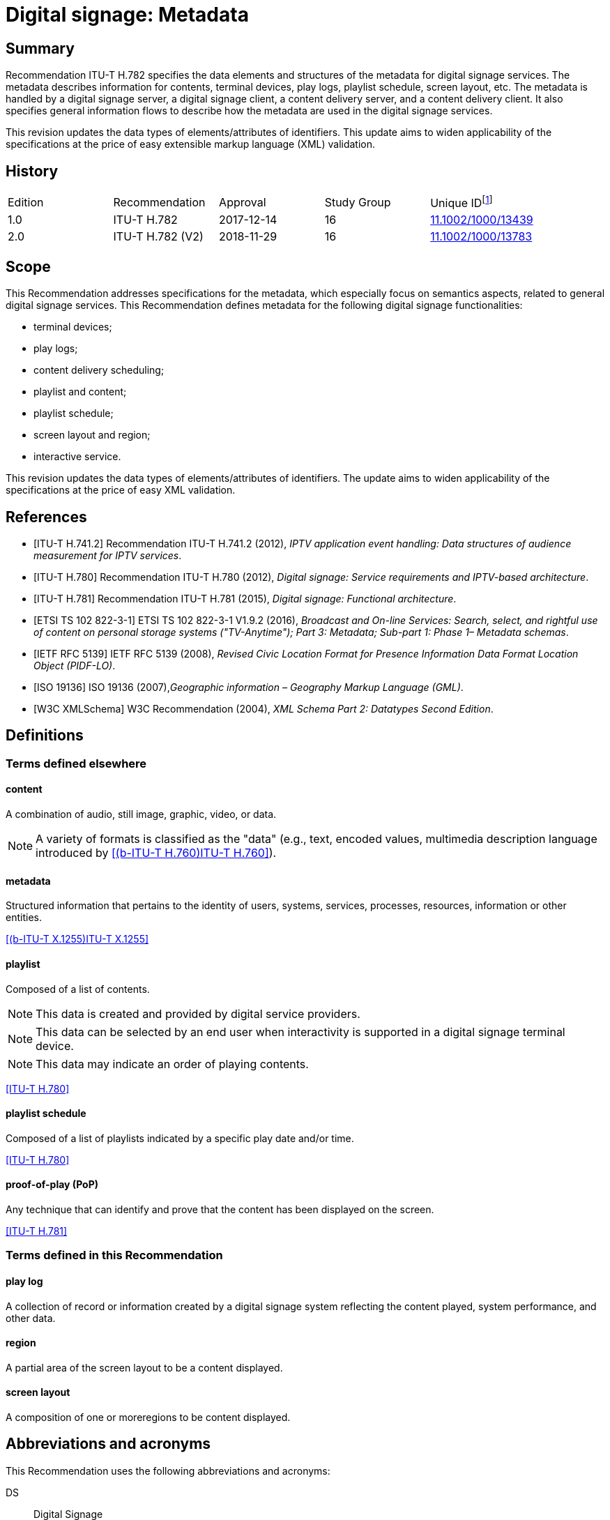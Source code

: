 = Digital signage: Metadata
:bureau: T
:docnumber: H.782
:series: H: Audiovisual and Multimedia Systems
:series1: IPTV multimedia services and applications for IPTV
:series2: Digital Signage
:published-date: 2018-11-01
:status: in-force
:doctype: recommendation
:keywords: digital signage, information flows, metadata
:imagesdir: images
:docfile: T-REC-H.782-201811-I.MSW-E.adoc
:mn-document-class: itu
:mn-output-extensions: xml,html,doc,rxl
:local-cache-only:
:data-uri-image:

[abstract]
== Summary
Recommendation ITU-T H.782 specifies the data elements and structures of the metadata for digital signage services. The metadata describes information for contents, terminal devices, play logs, playlist schedule, screen layout, etc. The metadata is handled by a digital signage server, a digital signage client, a content delivery server, and a content delivery client. It also specifies general information flows to describe how the metadata are used in the digital signage services.

This revision updates the data types of elements/attributes of identifiers. This update aims to widen applicability of the specifications at the price of easy extensible markup language (XML) validation.

[preface]
== History

[%unnumbered]
|===
<.^| Edition <.^| Recommendation <.^| Approval <.^| Study Group <.^|
Unique ID{blank}footnote:[To access the Recommendation, type the URL http://handle.itu.int/ in the address field of your web browser, followed by the Recommendation's unique ID. For example, http://handle.itu.int/11.1002/1000/11830-en[].]

| [[ihistorye]]1.0 | ITU-T H.782 | 2017-12-14 | 16 | http://handle.itu.int/11.1002/1000/13439[11.1002/1000/13439]
| 2.0 | ITU-T H.782 (V2) | 2018-11-29 | 16 | http://handle.itu.int/11.1002/1000/13783[11.1002/1000/13783]
|===

== Scope

This Recommendation addresses specifications for the metadata, which especially focus on semantics aspects, related to general digital signage services. This Recommendation defines metadata for the following digital signage functionalities:

* terminal devices;

* play logs;

* content delivery scheduling;

* playlist and content;

* playlist schedule;

* screen layout and region;

* interactive service.

This revision updates the data types of elements/attributes of identifiers. The update aims to widen applicability of the specifications at the price of easy XML validation.

[bibliography]
== References

* [[[h741, ITU-T H.741.2]]] Recommendation ITU-T H.741.2 (2012), _IPTV application event handling: Data structures of audience measurement for IPTV services_.

* [[[h780, ITU-T H.780]]] Recommendation ITU-T H.780 (2012), _Digital signage: Service requirements and IPTV-based architecture_.

* [[[h781, ITU-T H.781]]] Recommendation ITU-T H.781 (2015), _Digital signage: Functional architecture_.

* [[[etsi, ETSI TS 102 822-3-1]]] ETSI TS 102 822-3-1 V1.9.2 (2016), _Broadcast and On-line Services: Search, select, and rightful use of content on personal storage systems ("TV-Anytime"); Part 3: Metadata; Sub-part 1: Phase 1– Metadata schemas_.

* [[[rfc5139, IETF RFC 5139]]] IETF RFC 5139 (2008), _Revised Civic Location Format for Presence Information Data Format Location Object (PIDF-LO)_.

* [[[iso19136, ISO 19136]]] ISO 19136 (2007),_Geographic information – Geography Markup Language (GML)_.

* [[[xmlschema, W3C XMLSchema]]] W3C Recommendation (2004), _XML Schema Part 2: Datatypes Second Edition_.

== Definitions

=== Terms defined elsewhere

==== content

A combination of audio, still image, graphic, video, or data.

NOTE: A variety of formats is classified as the "data" (e.g., text, encoded values, multimedia description language introduced by <<h760>>).

==== metadata

Structured information that pertains to the identity of users, systems, services, processes, resources, information or other entities.

[.source]
<<x1255>>

==== playlist

Composed of a list of contents.

NOTE: This data is created and provided by digital service providers.

NOTE: This data can be selected by an end user when interactivity is supported in a digital signage terminal device.

NOTE: This data may indicate an order of playing contents.

[.source]
<<h780>>

==== playlist schedule

Composed of a list of playlists indicated by a specific play date and/or time.

[.source]
<<h780>>

==== proof-of-play (PoP)

Any technique that can identify and prove that the content has been displayed on the screen.

[.source]
<<h781>>


=== Terms defined in this Recommendation

==== play log

A collection of record or information created by a digital signage system reflecting the content played, system performance, and other data.

==== region

A partial area of the screen layout to be a content displayed.

==== screen layout

A composition of one or moreregions to be content displayed.

== Abbreviations and acronyms

This Recommendation uses the following abbreviations and acronyms:

DS:: Digital Signage

GML:: Geography Markup Language

URI:: Uniform Resource Identifier

URL:: Uniform Resource Locator

UTC:: Coordinated Universal Time

XML:: extensible Markup Language

== Conventions

This Recommendation follows the notation described in clause 6 of <<h741>>. The notation is used in this Recommendation to facilitate the specification of the corresponding schema:

* _Definition/Semantics_: definition and semantics of the element / attribute along with notes and value domain;

* _Support_: describes the requirement level and number of occurrence of the pertaining instance. The notations for requirement level are M for mandatory, R for recommended, O for optional.The notations for number of occurrence are (1) = (one instance), (0-1) = (zero or one instance), (0-\*) = (zero or multiple instances possible), (1-*) = (one or multiple instances possible);

* _Type_: describes the type of the pertaining instance as defined in Table <<table1>>;

* _Container_: elements are defined to group associated elements.

<<table1>> contains data types used in this Recommendation; alternative representations may be shown which illustrates other data structures. In case of discrepancy with any alternative representation, the correct information is to be found in <<table1>>.

[[table1]]
.Data types used in this Recommendation
|===
| Type | Name | Notes/Reference

| ca:civicAddress | Civic address | Used to specify civic location. Defined in <<rfc5139>>.
| gml:Point | GML point | Used to specify simple point geometry in format of geography markup language (GML). A point consists of a \<Point\> element with a child \<coords\> element. Within \<coords\> the latitude and longitude values are separated by a space. Defined in <<iso19136>>.
| tva:GenreType | Genre | Used to specify genre of the content. Defined in <<etsi>>.
| xs:date | Date | Used to specify date. The lexical form is CCYY-MM-DD where "CC" represents the century, "YY" the year, "MM" the month and "DD" the day. Defined in <<xmlschema>>.
| xs:duration | Duration | Used to specify duration of time. The lexical form is PnYnMnDTnHnMnS, where "P" represents the starts expression, "nY" represents number of years, "nM" represents number of months, "nD" represents number of days, "T" represents separation of date and time, "nH" represents number of hours, "nM" represents number of minutes, and "nS" represents number of seconds. Defined in <<xmlschema>>.
| xs:time | Time | Used to specify time. The format of time is "hh:mm:ss" where: hh indicates the hour, mm indicates the minute, ss indicates the second. Defined in <<xmlschema>>.
| xs:dateTime | Date and time | Used to specify date and time. The format of dateTime is YYYY-MM-DDThh:mm:ss.s+zzzzzz Defined in <<xmlschema>>.
| xs:integer | Integer | Used to specify a numeric value without a fractional component. Defined in <<xmlschema>>.
| xs:language | Natural language identifier | Used to specify a natural language identifier. Defined in <<xmlschema>>.
| xs:nonNegativeInteger | Non-negative integer | Used to specify integer containing only non-negative values (e.g., 0,1,2,..) Defined in <<xmlschema>>.
| xs:positiveInteger | Positive integer | Used to specify integer containing only positive values (e.g., 1,2,..). Defined in <<xmlschema>>.
| xs:string | String | Used to specify string value which contains characters, line feeds, carriage returns, and tab characters. Defined in <<xmlschema>>.
| xs:NMTOKEN | Normalized String without spaces | Used to specify string after white space replacement. This is, any occurrence of line feeds, carriage returns, contiguous of spaces, and tab are replaced by a single space along with leading or trailing spaces removed. Defined in <<xmlschema>>.
| xs:NMTOKENS | List of NMTOKEN | A whitespace-separated list of NMTOKEN values. Defined in <<xmlschema>>.
| xs:anyURI | URI | Used to specify uniform resource identifier (URI). Defined in <<xmlschema>>.

|===

== Overview

This Recommendation address metadata related to digital signage (DS) services to present details of contents and service information. <<h780>> specifies some elements of metadata that are applicable to digital signage services.

Digital signage server has capabilities for administration of digital signage system, control of content delivery, and management of digital signage terminal devices. Digital signage clients are responsible for content presentation, and interactions with audiences. The detailed functionalities of digital signage server and digital signage client are defined in <<h781>>.

This Recommendation selects basic elements/attributes from these specifications that are applicable to digital signage services. Names of elements/attributes are quoted as they are in the specifications, in order to keep the relationship between the standards clear.

<<figure1>> illustrates a reference functional model for DS services as per <<h781>>, and the scope of this Recommendation.

[[figure1]]
.Digital signage service reference architecture
image::T-REC-H.782/image003.png[]

NOTE: <<figure1>> as per <<h781>>.

Entities in <<figure1>> are as follows:

* *Audience/User*: the audience or user, or his/her own device;

* *DS terminal device*: the device that displays content received from a DS service operator;

* *DS service operator*: the business operator that provides DS services. It manages DS terminal devices for displaying content received from a content provider;

* *Content provider or business system*: this entity provides content to the DS service operator for a particular purpose, e.g., advertisements, information, alerts.

Main groups of functions within the DS terminal device and the DS service operator are as follows:

* *DS client*: is responsible for content presentation and interactions with audiences;

* *Content delivery client*: is responsible for acquiring content through a network;

* *DS server*: has capabilities for administration of DS system, control of content delivery and management of DS terminal devices;

* *Content delivery server*: delivers content to the content delivery client.

This Recommendation describes metadata handled by these four functional groups.

== Configuration of terminal device

=== Client configuration

The digital signage server configures the digital signage client with a set of metadata in the "client configuration" which includes allocation of _TerminalId_; see <<figure2>>. The digital signage server can reconfigure the digital signage client with the configuration information needed.

A set of elements/attributes for "client configuration" metadata is shown in <<table2>>.

[[figure2]]
.A flow for client configuration
image::T-REC-H.782/image004.png[]

[[table2]]
.Metadata for "client configuration"
|===
<.^| Element/Attribute <.^| Definition/Semantics | Support | Type

| Client‌Configuration | Container to include client configuration information. |
| Terminal‌Id | Element of ClientConfiguration.An identifier of a terminal device. This value is allocated by the digital signage server. | M(1) | xs:NMTOKEN
| Name | Element of ClientConfiguration.Name of the terminal, which can be in different languages. | O(0-*) | xs:string
| KeywordList | Element of ClientConfiguration.Container to include list of keywords. | O(0-1) |
| Keyword | Element of KeywordList.A keyword for the usage of the terminal device which can be in different languges.A keyword can be a single word or an entire phrase made up of multiple words. | O(1-*) | xs:string
| Configuration‌DateTime | Element of ClientConfiguration.Describes date/time of configuration of the terminal device. | O(0-1) | xs:dateTime
| ScreenlayoutId‌RefList | Element of ClientConfiguration.A list of reference identifiers of the screen layout information (see <<table15>>). | O(0-1) | xs:NMTOKENS
| TerminalGroup‌Id‌Ref | Element of ClientConfiguration.A reference identifier of the terminal group information (see <<table9>>). | O(0-1) | xs:NMTOKEN
| Username | Element of ClientConfiguration.The user name to access the terminal device. | O(0-1) | xs:NMTOKEN
| Password | Element of ClientConfiguration.The password to access the terminal device. | O(0-1) | xs:string
| AVControl | Element of ClientConfiguration.Container to include audio and visual information. | O(0-1) |
| Volume | Element of AVControl.Control the sound volume level of the terminal device.Suggested unit is in percentage (%). | O(0-1) | xs:string
| Brightness | Element of AVControl.Control the monitor brightness level of the terminal device.Suggested unit is in percentage (%). | O(0-1) | xs:string
| ContentDelivery‌ServerIdRefList | Element of ClientConfiguration.A list of reference identifiers of content delivery servers (see <<table5>>). | O(0-1) | xs:NMTOKENS
| LogServerIdRef | Element of ClientConfiguration.A reference identifier to a log server (see <<table6>>). | O(0-1) | xs:NMTOKEN
| Playlist‌ScheduleServer‌Id‌Ref | Element of ClientConfiguration.A reference identifier to a server that provides a playlist schedule (see <<table7>>). | O(0-1) | xs:NMTOKEN

|===

NOTE: Elements derived from <<h780>>: TerminalId, Keyword.

Supplemental explanations of elements are as follows:

* _ScreenlayoutIdRefList_: denotes the list of reference identifiers of the screen layout format of the terminal device. This element is used when there are limited types of screen layout format within this configuration;

* _Name_: denotes the name of the terminal device. Normally, it is in user-readable format for the user to differentiate or to understand the purpose of the terminals. It can be in different languages;

* _Username and Password_: denotes the username and password that is used in accessing digital signage service from the terminal device. This information can be used for maintenance of terminal and the digital signage client;

* _AVControl_: describes the level of sound volume and brightness of the terminal device that is controlled by the digital signage server. It is possible to add other types of audio/visual setting that in needed in the implementation such as contrast, colours, etc.;

* _TerminalGroup_: denotes the reference identifier of the terminal group that the terminal belongs;

* _ContentDeliveryServerIdRefList_: denotes the list of reference identifiers of the content delivery servers that are used by terminals in downloading content. There can be more than one content delivery servers;

* _LogServerIdRef_: denotes the reference identifier of the log server that is used by the terminal to report log data;

* _PlaylistScheduleServerIdRef_: denotes the reference identifier of the playlist schedule server for the terminal.

=== Terminal device

A digital signage client may use the set of metadata in the "terminal device" to send its installation information to the server, and the digital signage server may use this metadata to manage the terminal device. See <<figure3>>.

A set of elements/attributes for "terminal device" metadata is shown in <<table3>>.

[[figure3]]
.A flow for terminal device
image::T-REC-H.782/image005.png[]

[[table3]]
.Metadata for "terminal device"
|===
<.^| Element/Attribute <.^| Definition/Semantics | Support | Type

| Terminal‌Device | Container to include terminal device information to be reported to the server. |
| TerminalId‌Ref | Element of TerminalDevice.A reference identifier of a terminal device. This value is allocated by the digital signage server (see <<table2>>). | M(1) | xs:NMTOKEN
| Installation‌DateTime | Element of TerminalDevice.Describes date and time of installation of the terminal device. | O(0-1) | xs:dateTime
| Display‌Information | Element of TerminalDevice.Container to include information of the display connected to a terminal device. | O(0-1) |
| Installation‌Layout | Element of DisplayInformation.Informs how the display is installed. Example values are horizontal, vertical, tiled horizontally, but not limited. | O(0-1) | xs:string
| Size | Element of DisplayInformation.The size of display monitor in length unit. The data type has three attributes for diagonal, width and height of the monitor, and an additional unit attribute. Example units are centimeters, inches, but not limited. | O(0-1) | xs:string
| Pixel‌Resolution | Element of DisplayInformation.The resolution of display monitor in pixels. It has three attributes for the width, height and aspect ratio. | O(0-1) | xs:string
| Capability‌List | Element of DisplayInformation.List of capabilities that are provided in the screen. Example values are touch screen, 3D, but not limited. | O(0-1) | xs:‌NMTOKENS
| Cpu | Element of TerminalDevice.CPU power of the terminal. | O(0-1) | xs:string
| Storage‌Size | Element of TerminalDevice.Storage size available of the terminal. | O(0-1) | xs:string
| IPAddress | Element of TerminalDevice.IP address of the terminal device.This attribute can be an IPv4 or IPv6 address.Either MAC address or IP address exists for a single terminal. | R(0-1) | xs:‌NMTOKEN
| MACAddress | Element of TerminalDevice.MAC address of the terminal device.The format for this attribute is "xx:xx:xx:xx:xx:xx", where 'x' indicates a single hexadecimal.Either MAC address or IP address exists for a single terminal. | R(0-1) | xs:‌NMTOKEN
| Timezone | Element of TerminalDevice.The timezone of the terminal device.Value in coordinated universal time (UTC) time. | O(0-1) | xs:time
| Geo‌Location | Element of TerminalDevice.The geographical location of the terminal device. | O(0-1) | gml:Point
| Location | Element of TerminalDevice.Location of the terminal other than geographic information (e.g., postal address). | O(0-1) | ca:‌civic‌Address
| Interactive‌Device | Element of TerminalDevice.The container to include the list of interactive devices that are attached to the terminal device (see <<table4>>). | O(0-*) |

|===

NOTE: Elements derived from <<h780>>: TerminalId, DisplayInformation, and InstallationDate.

Supplemental explanations of elements are as follows:

* _TerminalIdRef_: denotes the reference identifier to the terminal, if applicable. After first initiation, the terminal device may not have any _TerminalId_ to identify itself;
+
NOTE: In this case, the terminal device sets the initial value, such as "0", to the _TerminalId._ The digital signage server can assign a unique value for _TerminalId_ through the flow described in clause7.1;

* _DisplayInformation_: describes the display information of the digital signage terminal. The information may include the display size, pixel, and capabilities such as 3D, touch screen, etc. Digital signage server can use this information in determining the type of content that the terminal is able to display;

* _Cpu_: describes the CPU power of the terminal. This is used to check if the terminal has the ability to display certain types of content;

* _StorageSize_: describes the size of the storage available in the terminal, e.g., a hard disk drive or flash memory;
+
NOTE: This is used to check if the terminal is able to store the content to be displayed;

* _IPAddress_ and _MACAddress_: denotes the address used to access the terminal. It is possible to use this information when creating the _TerminalId_ element;

* _Timezone_:describes the time zone of the area where the terminal is installed;
+
NOTE: When the terminal and the server are in different time zones, the server needs to be careful with information related to time;

* _GeoLocation_: denotes the location of the terminal using GML format;

NOTE: If the terminal is mobile, this element can be appropriate in providing the actual position of the terminal.

* _Location_: describes the postal address of the terminal;
+
NOTE: This element can be used to locate the terminal, e.g., maintenance.

* _InterfaceDevice_: describes the list of interactive devices that are attached to the terminal. A terminal device can have zero or more interactive devices attached such as touch panel, keyboard, mouse, camera, sensor, etc. The digital signage operator can make use of the interactive devices to provide interactive services and collect environmental inputs.

=== Interactive device

A terminal device can have zero or more interactive devices attached. The digital signage service can make use of the interactive devices to provide interactive services and collect environmental inputs. A set of elements/attributes for the interactive device are shown in <<table4>>.

[[table4]]
.Metadata for "interactive device"
|===
<.^| Element/Attribute <.^| Definition/Semantics | Support | Type

| Interactive‌Device | Container to include interactive devices attached to the terminal. |
| Interactive‌DeviceId | Element of InteractiveDevice.Identifier of the interactive device. | M(1) | xs:NMTOKEN
| Name | Element of InteractiveDevice.Name of the interactive device, which can be in different languages. | O(0-*) | xs:string
| Type | Element of InteractiveDevice.Type of interactive device.The suggested values are touch panel, keyboard, mouse, camera, camcorder, sensor, but not limited. | R(0-1) | xs:string
| Output‌Type | Element of InteractiveDevice.Type of output type of event that can occur to the interactive device.The suggested values are text, audio, video, position, but not limited. | O(0-1) | xs:string
| Status | Element of InteractiveDevice.Indicates the existence of an error (and/or type of error) in the interactive device.The suggested values are normal, failure, but not limited. | M(1) | xs:string

|===

Supplemental explanations of elements are as follows:

* _InteractiveDeviceId_: denotes the identifier of the interactive device that is attached to the terminal. It is a unique value within the terminal device;

* _Name_: denotes the name of the interactive device. Normally, it is in user-readable format for the user to differentiate or to understand the auxiliary devices attached. It can be in different languages;

* _Type_: describes the type of the interactive device that includes touch panel, keyboard, camera, sensor, etc.;

* _OutputType_: describes the data type of event that can be produced from the interactive device.
+
NOTE: For example, a mouse or touch panel can produce position data type, a camera can produce video data type.

=== Content delivery server

It is possible to have a separate content delivery server to distribute content to the DS terminal. A set of elements/attributes for the information of the "content delivery server" are shown in <<table5>>.

[[table5]]
.Metadata for "content delivery server"
|===
<.^| Element/Attribute <.^| Definition/Semantics | Support | Type

| Content‌Delivery‌Server | Container to include information of the content delivery server. | |
| Content‌Delivery‌Server‌Id | Element of ContentDeliveryServer.Identification of the content delivery server. | M(1) | xs:NMTOKEN
| Location | Element of ContentDeliveryServer.Container to include the IP address/URI of the content delivery server. | M(1) |
| IPAddress | Element of Location.The IP address and port number of the content delivery server. | O(0-1) | xs:string
| URI | Element of Location.The URI of the content delivery server. | O(0-1) | xs:anyURI
| Username | Element of ContentDeliveryServer.The user name to access the content delivery server. | O(0-1) | xs:string
| Password | Element of ContentDeliveryServer.The password to access the content delivery server. | O(0-1) | xs:string
| Timezone | Element of ContentDeliveryServer.The time zone of the content delivery server.Value in UTC time. | O(0-1) | xs:time

|===

Supplemental explanations of elements are as follows:

* _ContentDeliveryServerId_: denotes the identifier of the content delivery server;

* _Location_: describes the addressing information to access the content delivery server. Suggested format used for this element is IP Address/port number, URI, uniform resource locator (URL), etc.;

* _Username_ and _password_: denotes the user name and password that is used in accessing the content delivery server;
+
NOTE: The content delivery server can validate the DS terminal device that provides this information.

* _Timezone_: describes the time zone used by the content delivery server.

=== Log server

It is possible to have separate log server to collect log data. A set of elements/attributes for the "logserver" are shown in <<table6>>.

[[table6]]
.Metadata for "log server"
|===
<.^| Element/Attribute <.^| Definition/Semantics | Support | Type

| LogServer | Container to include information of log server. | |
| LogServerId | Element of LogServer.Identification of the log server. | M(1) | xs:NMTOKEN
| Location | Element of LogServer.Container to include the IP address/URI of the log server. | M(1) |
| IPAddress | Element of Location.The IP address and port number of the log server. | O(0-1) | xs:string
| URI | Element of Location.The URI of the log server. | O(0-1) | xs:anyURI
| Username | Element of LogServer.The user name to access to the log server. | O(0-1) | xs:‌NMTOKEN
| Password | Element of LogServer.The password to access to the log server. | O(0-1) | xs:string
| Timezone | Element of LogServer.The time zone of the log server.Value in UTC time. | O(0-1) | xs:time

|===

Supplemental explanations of elements are as follows:

* _LogServerId_: denotes the identifier of the log server;

* _Location_: describes the addressing information to access the log server. Suggested format used for this element is IP address/port number, URI, URL, etc.;

* _Username_ and _Password_: denotes the user name and password that is used in accessing log server;
+
NOTE: The log server can validate the DS terminal device that provides this information.

* _Timezone:_ describes the time zone used by the log server.

=== Playlist schedule server

It is possible to have a separate server to inform playlist schedule. A set of elements/attributes for the information of the "playlist schedule server" are shown in <<table7>>.

[[table7]]
.Metadata for "playlist schedule server"
|===
<.^| Element/Attribute <.^| Definition/Semantics | Support | Type

| Playlist‌Schedule‌Server | Container to include information of playlist scheduleserver. | |
| Playlist‌Schedule‌ServerId | Element of PlaylistScheduleServer.Identification of the playlist schedule server. | M(1) | xs:NMTOKEN
| Location | Element of PlaylistScheduleServer.Container to include the IP address/URI of the playlist schedule server. | M(1) |
| IPAddress | Element of Location.The IP qddress and port number of the playlist schedule server. | O(0-1) | xs:string
| URI | Element of Location.The URI of the playlist schedule server. | O(0-1) | xs:anyURI
| Username | Element of PlaylistScheduleServer.The user name to access to the playlist schedule server. | O(0-1) | xs:‌NMTOKEN
| Password | Element of PlaylistScheduleServer.The password to access to the playlist schedule server. | O(0-1) | xs:string
| Timezone | Element of PlaylistScheduleServer.The time zone of the playlist schedule server.Value in UTC time. | O(0-1) | xs:time

|===

Supplemental explanations of elements are as follows:

* _PlaylistScheduleServerId_: denotes the identifier of the playlist schedule server;

* _Location_: describes the addressing information to access the playlist schedule server. Suggested format used for this element is IP address/port number, URI, URL, etc.;

* _Username_ and _Password_: denotes the user name and password that is used in accessing playlist schedule server;
+
NOTE: The playlist schedule server can validate the DS terminal device that provides this information.

* _Timezone_: describes the time zone used by the playlist schedule server.

=== Terminal device status

The terminal device can send its device status to the digital signage server; see <<figure4>>. This informs the digital signage operator of the current condition of the terminal device <<h781>>.

A set of elements/attributes for "terminal device status" metadata is shown in <<table8>>.

[[figure4]]
.A flow for terminal device status
image::T-REC-H.782/image006.png[]

[[table8]]
.Metadata for "terminal device status"
|===
<.^| Element/Attribute <.^| Definition/Semantics | Support | Type

| Terminal‌Device‌Status | Container to include information in the terminal device status reported to the server. | |
| Terminal‌Id‌Ref | Element of TerminalDeviceStatus.A reference identifier of the terminal device (see <<table2>>). | M(1) | xs:NMTOKEN
| Timestamp | Element of TerminalDeviceStatus.Time/date that was measured by the terminal device. | M(1) | xs:dateTime
| FreeSpace | Element of TerminalDeviceStatus.Size of the free space in the memory of the terminal device.Suggested unit is in either megabytes (MB) or gigabytes (GB). The value may be expressed as size + unit such as '10 MB'. | R(0-1) | xs:string
| CPU‌Speed | Element of TerminalDeviceStatus.Currently measured CPU speed of the terminal device.Suggested unit is in GHz. | O(0-1) | xs:non‌Negative‌Integer
| Temperature | Element of TerminalDeviceStatus.Currently measured temperature of the terminal device.Suggested unit is in Celsius. | O(0-1) | xs:integer
| Uptime | Element of TerminalDeviceStatus.Current uptime of the terminal device.Suggested unit is in minutes. | R(0-1) | xs:non‌Negative‌Integer
| AVControl | Element of TerminalDeviceStatus.Container to include current audio and visual status. | O(0-1) |
| Volume | Element of AVControl.Current sound volume level of the terminal device.Suggested unit is in percentage (%). | O(0-1) | xs:non‌Negative‌Integer
| Brightness | Element of AVControl.Current monitor brightness level of the terminal device.Suggested unit is in percentage (%). | O(0-1) | xs:non‌Negative‌Integer
| Last‌Connect | Element of TerminalDeviceStatus.Time of last connection with the server. | O(0-1) | xs:dateTime
| Terminal‌Status | Element of TerminalDeviceStatus.Indicates the existence of an error (and/or type of error) of the terminal device.The suggested values are normal, display failure, interactive device failure, but not limited. | M(1) | xs:string

|===

Supplemental explanations of elements are as follows:

* _Timestamp_: describes the time and date of the moment that the terminal device has measured the terminal device status;

* _FreeSpace, CPUSpeed,_ and _Temperature_: describe the performance status of the terminal device. The server can detect if the terminal device is overloaded;

* _AVControl_: describes the current sound volume level and brightness level of the terminal device;
+
NOTE: The server can determine the need for controlling the volume level/brightness level that is appropriate for the environment. It is possible to add other types of audio/visual settings that are needed in the implementation such as contrast, colours, etc.

* _LastConnect_: describes the date/time that the server has interface with the terminal device.
+
NOTE: The server can check when it has made any control to the terminal device.

=== Terminal group

A number of terminal devices can be grouped together to display the same content and playlist schedule. It would be easier to manage and operate multiple digital signage clients with the concept of a group. The digital signage server assigns a client to a group with the set of metadata defined in <<table9>>.

A set of elements/attributes for "terminal group" metadata is shown in <<table9>>.

[[table9]]
.Metadata for "terminal group"
|===
<.^| Element/ Attribute <.^| Definition/Semantics | Support | Type

| Terminal‌Group | Container to include group information for terminal device. | |
| Terminal‌GroupId | Element of TerminalGroup.An identifier of the group of terminal devices. | M(1) | xs:NMTOKEN
| Name | Element of TerminalGroup.Name of the terminal group, which can be in different languages. | O(0-*) | xs:string
| Username | Element of TerminalGroup.The user name to access the terminal group. | O(0-1) | xs:‌NMTOKEN
| Password | Element of TerminalGroup.The password to access the terminal group. | O(0-1) | xs:string
| Location | Element of TerminalGroup.Location of the terminals in the group (e.g., A building name, or an area name of terminal devices installed). | O(0-1) | xs:string
| Creation‌DateTime | Element of TerminalGroup.Creation time/date of the terminal group. | O(0-1) | xs:dateTime
| ParentGroup‌IdRef | Element of TerminalGroup.To support nested groups, a reference identifier of the parent terminal group. | R(0-1) | xs:NMTOKEN
| Inherited‌Depth | Element of TerminalGroup.The depth of the nested group when ParentGroupIdRef is assigned.If the value is bigger than 0, it is inherited. | R(0-1) | xs:non‌Negative‌Integer
| TerminalId‌RefList | Element of TerminalGroup.A list of reference identifiers of the terminal devices (see <<table2>>). List of terminal devices that are assigned to this group. | M(1) | xs:NMTOKENS

|===

Supplemental explanations of elements are as follows:

* _TerminalGroupId_: denotes the identifier of the group of terminal devices;

* _Name_: denotes the name of the group. Normally, it is in user-readable format for the user to differentiate or to understand the purpose of the group. It can be in different languages;

* _Username_ and _Password_: denotes the user name and password that is commonly used by the terminal devices in the group;

* _Location:_ describes the location of the terminal devices in the group, normally in user‑readable format;
+
NOTE: This element can be used by a user of the digital signage service to understand the estimated location of the group. For example, terminal devices on the first floor of a building can form a "first‑floor" group.

* _CreationDateTime_: describes the creation time and date of the terminal group;

* _ParentGroupIdRef_, _InheritedDepth_: group can be in nested. The depth of the nested group is expressed in _InheritedDepth_ element.
+
NOTE: For example, a terminal device on the first floor of a building can belong to a building group and also to a first‑floor group.

== Play log

Digital signage server has log management functions to aggregate logs from DS terminal devices. The DS terminal device creates records for content played in the DS terminal device and sends the play log to the server. The details functionalities of digital signage server and digital signage client are defined in <<h781>>.

NOTE: The digital signage server controlling and managing multiple clients can be overwhelmed with play log reports from a large number of clients. It is convenient to specify the timing of sending the report to avoid high server load intensity or network congestion <<h781>>.

The digital signage client reports to the digital signage server of its play log with the set of metadata defined in <<table10>>, which describes a set of elements/attributes for "play log" metadata.

[[figure5]]
.Flows for reporting play log
image::T-REC-H.782/image007.png[]

[[table10]]
.Metadata for "play log"
|===
<.^| Element/ Attribute <.^| Definition/Semantics | Support | Type

| PlayLog | Container to include information of play log reported by the client. | |
| TerminalIdRef | Element of Playlog.A reference identifier of the terminal device (see <<table2>>). | M(1) | xs:NMTOKEN
| LogItem | Element of Playlog.Container to include information of list of log items. | O(0-*) |
| StartDateTime | Element of LogItem.Describes the start date and time of showing the content. | M(1) | xs:dateTime
| EndDateTime | Element of LogItem.Describes the end date and time of showing the content.Either EndDateTime or Duration may exist for a single log item. | O(0-1) | xs:dateTime
| Duration | Element of LogItem.Describes duration of showing the content.Either EndDateTime or Duration may exist for a single log item. | O(0-1) | xs:duration
| LogItemType | Element of LogItem.Identifies the type of the single log.Various values are possible, suggested ones are ContentLog and PlayListLog. | R(1) | xs:‌NMTOKEN
| ContentIdRef | Element of LogItem.A reference identifier of the content which is presented in the terminal device (see <<table14>>).Either ContentIdRef or PlayListIdRef exists for a single log. | O(0-1) | xs:NMTOKEN
| PlaylistIdRef | Element of LogItem.A reference identifier of the playlist or playlist schedule which is presented in the terminal device (see <<table13>>).Either ContentIdRef or PlaylistIdRef exists for a single log. | O(0-1) | xs:NMTOKEN
| PlayedScreen‌Region | Element of LogItem.A container to include reference identifier to screen layout and region in which the content/playlist has been played. | O(0-1) |
| ScreenLayout‌IdRef | Element of PlayedScreenRegion.A reference identifier of the screen layout in which the content/playlist has been displayed (see <<table15>>). | O(0-1) | xs:NMTOKEN
| RegionIdRef | Element of PlayedScreenRegion.A reference identifier of the region in which the content/playlist has been displayed (see <<table16>>).For a single region in the terminal device, it shall be omitted. | O(0-1) | xs:NMTOKEN
| PlayStatus | Element of LogItem.Indicates the display status of the content/playlist.The suggested values are success, hardware failure, content failure, content interruption, but not limited. | R(1) | xs:string
| ProofOfPlay | Element of LogItem.Anything that can identify the proof of play. | O(0-1) | xs:string

|===

Supplemental explanations of elements are as follows:

* _TerminalIdRef_: denotes the reference identifier to the digital signage client terminal device that is reporting the play log;

* _StartDateTime_, _EndDateTime_, and _Duration_: describes the start time and date and end time and date that the terminal device has displayed the content, playlist, or playlist schedule;
+
NOTE: If the content is interrupted in the middle of a replay, the duration will be shorter than the duration specified in <<table13>> or <<table14>>;

* _LogType_: describes the type of play log;

* _ContentIdRef_ and _PlayListIdRef_: denotes the reference identifier to the content, playlist, or playlist schedule that has been displayed in the terminal device;

* _PlayedScreenRegion_: denotes the reference identifier to the screen layout and region in which the content, playlist, or playlist schedule has been displayed;
+
NOTE: If there are multiple regions, multiple play logs are generated for a certain time.

* _PlayStatus_: describes the status of displaying the content/playlist;

* _ProofOfPlay_: describes proof that the content/playlist has been displayed. This element is implementation-dependent.

== Content delivery scheduling

The digital signage server manages schedules for content delivery and requests the content delivery server to distribute content to multiple DS terminal devices. The delivery of content is performed between the content delivery server and the content delivery client. The detailed functionalities of digital signage server, content delivery server, and content delivery client are defined in <<h781>>.

There are three types of content delivery: push-mode, pull-mode and P2P-mode. <<figure6>> consolidates operational flows of the three modes into one flow diagram.

A set of elements/attributes for "content delivery schedule" metadata is shown in <<table11>>.

[[figure6]]
.Flows for content delivery scheduling
image::T-REC-H.782/image008.png[]

[[table11]]
.Metadata for "content delivery schedule"
|===
<.^| Element/ Attribute <.^| Definition/Semantics | Support | Type

| Content‌Delivery‌Schedule | Container to include information of the content delivery schedule. | |
| Content‌Delivery‌ScheduleId | Element of ContentDeliverySchedule.An identifier of the content delivery schedule. | M(1) | xs:NMTOKEN
| ContentId‌Ref‌List | Element of ContentDeliverySchedule.A list of reference identifiers of content (see <<table14>>).Content to be delivered from the content delivery server to the content delivery client. | M(1) | xs:NMTOKENS
| Terminal‌Group‌Id‌Ref‌List | Element of ContentDeliverySchedule.A list of reference identifiers of terminal group (see <<table9>>).Terminal group ID of the terminal devices in which this metadata applies.If omitted, applies to the terminal device that received this metadata. | O(0-1) | xs:NMTOKENS
| Publication‌DateTime | Element of ContentDeliverySchedule.Time/date of the content delivery schedule issued by the server. | R(1) | xs:dateTime
| Delivery‌Deadline | Element of ContentDeliverySchedule.Deadline time/date in which specified content must be received by the client. | O(0-1) | xs:dateTime
| SendDate‌Time | Element of ContentDeliverySchedule.Time/date when the delivery of specified content starts.If neither Deadline nor SendDateTime are assigned, content may be sent immediately when the delivery server receives a sending request. | O(0-1) | xs:dateTime
| Delivery‌Method | Element of ContentDeliverySchedule.Delivery method used between content the delivery server and the content delivery client.The suggested values are PushMode, PullMode, P2PMode, but not limited. | R(1) | xs:‌NMTOKENS

|===

Supplemental explanations of elements are as follows:

* _ContentDeliveryScheduleId_: denotes the identifier of the content delivery schedule. It is used to differentiate multiple schedules that are issued by the server that provides information on the content delivery schedule;

* _ContentIdRefList_: denotes the list of references to the content that are delivered from the content server;

* _TerminalGroupIdRefList_: describes the list of references to the terminal group that this metadata applies;

* _DeliveryMethod_: describes the delivery method used between the content delivery server and the content delivery client. The PushMode is described in clause 8.5.1 in <<h781>>, PullMode is described in clause 8.5.2 in <<h781>>, and P2PMode is described in clause 8.5.3 of <<h781>>;

* _PublicationDateTime_: describes the time and date that the server has issued the content delivery schedule;
+
NOTE: If multiple schedules are received with the same _ContentDeliveryScheduleId_, the metadata with the latest publication time will be effective. The outdated schedule is ignored.

* _DeliveryDeadline_: describes the deadline time/date in which the content must be delivered. After the deadline, the content is assumed to be outdated and is not needed by the client;
+
NOTE: Content such as current weather conditions, is an example of outdated information for the following day.

* _SendDateTime_: describes the content delivery date/time, which indicates the time to start content delivery and is assigned in advance.

== Playlist schedule

Digital signage server creates and manages a schedule of playlists. The digital signage client plays playlists according to the playlist schedule. Detail functionalities of digital signage server and digital signage client are defined in <<h781>>.

=== Playlist schedule

A set of elements/attributes for "playlist schedule" are shown in <<table12>>.

[[table12]]
.Metadata for "playlist schedule"
|===
<.^h| Element/ Attribute <.^h| Definition/Semantics <.<h| Support <.<h| Type

| Playlist‌Schedule | Container to include information of playlist schedule. | |
| Playlist‌ScheduleId | Element of PlaylistSchedule.Identifier of the PlaylistSchedule. | M(1) | xs:NMTOKEN
| Name | Element of PlaylistSchedule.Name of the playlist schedule, which can be in different languages | O(0-*) | xs:string
| Terminal‌GroupIdRefList | Element of PlaylistSchedule.A list of reference identifiers of the terminal group (see <<table9>>). Terminal group ID of the terminals in which this playlist schedule applies. | O(0-1) | xs:NMTOKENS
| Publication‌DateTime | Element of PlaylistSchedule.Time/date of the playlist schedule issued by the server. | R(1) | xs:dateTime
| ValidDate‌Time | Element of PlaylistSchedule.Time/date in which this playlist schedule becomes valid. | O(0-1) | xs:dateTime
| Expiration | Element of PlaylistSchedule.Expiration time/date of the playlist schedule.If omitted, handling of this element is implementation-dependent (e.g., expiration time is infinite until new PlaylistScheduleInformation with same identifier is received). | O(0-1) | xs:dateTime
| Priority | Element of PlaylistSchedule.Priority of the playlist schedule. Pertaining playlist schedule is displayed when no playlist schedule with higher priority exists. | O(0-1) | xs:non‌Negative‌Integer
| ApplyDate‌List | Element of PlaylistSchedule.List of specific single date in which the content should be played. | O(0-1) | xs:date
| ApplyDay‌OfWeekList | Element of PlaylistSchedule.List of day of the week in which the playlist should be played.Among other possible values, the suggested values are Everyday,Sunday, Monday, Tuesday, Wednesday, Thursday, Friday, Saturday, and PublicHolidays. | O(0-1) | xs:‌NMTOKEN
| StartTime | Element of PlaylistSchedule.Time/date in which the content should start playing. | R(1) | xs:dateTime or xs:time
| EndTime | Element of PlaylistSchedule.Time/date in which the content should stop playing. | O(0-1) | xs:dateTime or xs:time
| PlaylistId‌Ref | Element of PlaylistSchedule.A reference identifier of the Playlist(see <<table13>>) which contains a list of contents to be played by the client. | M(1-*) | xs:NMTOKEN
| Repeat‌Number | Element of PlaylistIdRef.Number of times the playlist should be repeated. | O(0-1) | xs:‌positiveInteger

|===

Supplemental explanations of elements are as follows:

* _PlaylistScheduleId_: denotes the identifier of the playlist schedule. It is used to differentiate multiple schedules that are issued by the server that provides playlist schedule;

* _Name_: denotes the name of the playlist schedule. Normally, it is in user-readable format for the user to differentiate or to understand the purpose of the playlist schedule. It can be in different languages;

* _TerminalGroupIdRefList_: denotes the list of _TerminalGroupId_ in which the pertaining playlist schedule applies. The terminal device can ignore playlist schedules that do not have the _TerminalGroupId_ to which the terminal device belongs;
+
NOTE: This information is omitted, the playlist schedule applies to every terminal device that receives this playlist schedule;

* _PublicationDateTime_: describes time and date that the server has issued the playlist schedule. If multiple schedules are received with the same _PublicationDateTime_, the metadata with the latest publication time will be in effect. Outdated publication times are ignored;

* _ValidDateTime_: describes time and date in which the playlist schedule becomes effective. The playlist schedule can be distributed before the actual play time. The operator needs to consider when the terminal device can download all content in the playlist schedule when setting the valid time;
+
NOTE: If this element is omitted, handling of this element is implementation-dependent (e.g., start display whenever possible).

* _Expiration_: describes time and date in which the playlist schedule expires;
+
NOTE: If this element is omitted, handling of this element is implementation-dependent (e.g., expiration time is infinite until new _PlaylistSchedule_ with same identifier is received).

* _Priority_: describes the priority of the playlist schedule. It is possible to have more than one playlist schedule for single moment. The playlist schedule with higher priority is displayed. The playlist schedule with lower priority can be played is implementation-dependent (e.g., high priority playlist are player often than low priority playlist);
+
NOTE: If omitted, handling of this element is implementation-dependent (e.g., assign lowest priority).

* _ApplyDateList_: describes the specific date in which the playlist should be played. It is possible to set schedule for certain date (e.g., Independence Day). It should set to the same or later time/date than the ValidTime;

* _ApplyDayOfWeekList_: describes the day of the week in which the playlist are displayed. The suggested values are Everyday, Sunday, Monday, Tuesday, Wednesday, Thursday, Friday, Saturday, and PublicHolidays;

* _StartTime_: describes the time/date in which the content should start playing. It is possible to set different schedule for morning, evening, night, etc.;
+
NOTE: If _StartTime_ is not assigned, the content may be played immediately based on when the terminal device receives a playlist.

* _EndTime_: describes the time/date in which the content should start playing;

* _PlaylistIdRef_: denotes the reference identifier to the playlist. It consists of multiple _PlaylistIdRef_ that can represent the play order of the multiple playlist. The playlist contains a list of contents to be played by the digital signage terminal device;

* _RepeatNumber_: describes the number of time the playlist should be repeated.
+
NOTE: If omitted, handling of this element is implementation-dependent (e.g., repetition time is infinite when an exact value is not specified).

=== Playlist

A set of elements/attributes for "playlist" are shown in <<table13>>.

[[table13]]
.Metadata for "playlist"
|===
<.^h| Element/ Attribute <.^h| Definition/Semantics <.<h| Support <.<h| Type

| Playlist | Container to include information of playlist. | |
| PlaylistId | Element of Playlist.Identifier of the playlist. | M(1) | xs:NMTOKEN
| Name | Element of Playlist.Name of the playlist, which can be in different languages. | O(0-*) | xs:string
| Priority | Element of Playlist.Priority of the playlist. Pertaining playlist is displayed when no playlist with higher priority exists. | O(0-1) | xs:positiveInteger
| PlayOrder | Element of Playlist.Order of the list of contents to be played in the playlist.Suggested values are sequential, random, but not limited. | O(0-1) | xs:NMTOKEN
| ContentIdRef | Element of Playlist.A reference identifier of the content (see <<table14>>).Content to be played by the terminal device. | M(1-*) | xs:NMTOKEN
| TargetRegion | Element of Playlist.A container to include a reference identifier to screen layout and region in which the content is displayed. | O(0-1) |
| ScreenLayout‌IdRef | Element of TargetRegion.A reference identifier to screen information (see <<table15>>) in which the content is displayed. | O(0-1) | xs:NMTOKEN
| Region‌IdRef | Element of TargetRegion.A reference identifier to region information (see <<table16>>) in which the content is displayed. | O(0-1) | xs:NMTOKEN
| Duration | Element of Playlist.Indicates the duration of the content played in the playlist. | O(0-1) | xs:duration
| Transition‌Effect | Element of Playlist.Description of effects used between content displayed to allow smooth transition. | O(0-1) | xs:string

|===

Supplemental explanations of elements are as follows:

* _PlaylistId_: denotes the identifier of the playlist. It is possible to define multiple playlists for various purposes;

* _Name_: denotes the name of the playlist. Normally, it is in user-readable format for the user to differentiate and to understand the purpose of the playlist. It can be in different languages;

* _Priority_: describes the priority of the playlist. The playlist is displayed when no playlist with higher priority exists;
+
NOTE: If omitted, handling of this element is implementation-dependent (e.g., assign lowest priority).

* _PlayOrder_: describes the order of the list of contents to be played in the playlist. Suggested values that can be used are sequential, random, but not limited;
+
NOTE: If omitted, handling of this element is implementation-dependent (e.g., play order is sequential).

* _ContentIdRef_: denotes the reference identifier of the content to be played by the terminal device. It consists of multiple _ContentIdRef_ which can represent the play order of multiple contents;
+
NOTE: The client can use this information to recognise the list of contents that it needs to retrieve from the content delivery server.

* _TargetRegion_: denotes the reference identifier to the screen layout and region of screen in which the playlist is displayed;
+
NOTE: For a single screen layout and region in the terminal device, it shall be omitted.

* _Duration_: describes the duration of time expected for playing the list of contents in the playlist;

* _TransitionEffect_: describes the effects used between content displayed to allow a smooth transition.
+
NOTE: <<csstransitions>> and <<csstransforms>> have defined methods of expressing HTML5 transition effects that can be used as a reference for this element.

=== Contents

A set of elements/for "contents" are shown in <<table14>>.

[[table14]]
.Metadata for "contents"
|===
<.^| Element/ Attribute <.^| Definition/Semantics | Support | Type

| Contents | Container to include information of content. | |
| ContentId | Element of Contents.An identifier of content. | M(1) | xs:NMTOKEN
| Title | Element of Contents.Titles, which can be in different languages. | R(0-*) | xs:string
| Synopsis | Element of Contents.A simple textual description of the content, which can be in different languages. | O(0-*) | xs:string
| Explanation | Element of Contents.A detailed textual description of the content, which can be in different languages. | O(0-*) | xs:string
| KeywordList | Element of Contents.Container to include a list of keywords. | O(0-1) |
| Keyword | Element of KeywordList.A keyword for contents. A keyword can be a single word or an entire phrase made up of multiple words, which can be in different languages. | O(1-*) | xs:string
| Genre | Element of Contents.A genre for the content. | O(0-*) | tva:‌GenreType
| Preference‌Condition | Element of Contents.A combination of time, place and/or specific parts of content that can be associated with a particular set for usage restriction, which can be in different languages. | O(0-*) | xs:string
| Language | Element of Contents.Container to include languages used in the content. | O(0-1) |
| Audio‌Language‌List | Element of Language.Describes spoken language for the content.The suggested value for language codes are three-letter codes such as ENG, KOR, JPN <<iso639>>. | O(0-1) | xs:language
| Caption‌LanguageList | Element of Language.Describes spoken languages for the content.The suggested value for language codes are three-letter codes such as ENG, KOR, JPN <<iso639>>. | O(0-1) | xs:language
| MimeType | Element of Contents.Describes encoding used for the content. | R(0-*) | xs:string
| Related‌Material | Element of Contents.A reference to any other material related to the content. | O(0-*) | xs:string
| Production‌Date | Element of Contents.The date or time period when the content was produced. | O(0-1) | xs:dateTime or xs:date
| Release | Element of Contents.Information about the region and date of release of the content. | O(0-1) | xs:string
| Duration | Element of Contents.Indicates the approximate duration of the content. | O(0-1) | xs:duration
| Availability | Element of Contents.Information about when the content is available for display. | O(0-*) | xs:dateTime
| ContentType | Element of Contents.Type of media of the content (e.g., video, still image). | R(0-1) | xs:‌NMTOKEN
| FileSize | Element of Contents.Indicates the size, in bytes, of the file where the content is stored. Suggested units are B, KB, MB, GB, and TB. | R(0-1) | xs:non‌Negative‌Integer
| Promotional‌Information | Element of Contents.Information on the products/service in the content when the content is presented as a promotion or advertisement, which can be in different languages. | O(0-*) | xs:string
| Creation‌Information | Element of Contents.Information concerning the content creation (e.g., title, creator, classification), which can be in different languages. | O(0-*) | xs:string
| FileName | Element of Contents.Indicates the file name of the content in the local memory that is downloaded from the server. | R(0-1) | xs:anyURI
| Content‌Delivery‌Server‌Id‌Ref‌List | Element of Contents.A list of reference identifiers of the content delivery servers (see <<table5>>). | O(0-1) | xs:NMTOKENS

|===

NOTE: Elements derived from <<h780>>: ContentId, Title, Synopsis, Explanation, Keyword, Genre, PreferenceCondition, Language, RelatedMaterial, ProductionDate, Release, Duration, Availability, ContentType, FileSize, PromotionalInformation, and CreationInformation.

Supplemental explanations of elements are as follows:

* _ContentId_: denotes the identifier of the content;

* _Title_: describes the title of the content, which can be in different languages;

* _Synopsis_: describes a simple summary of the content, which can be in different languages;

* _Explanation_: describes a detailed description of the content, which can be in different languages;

* _KeywordList_: describes a list of keywords for the content. A keyword can be a single word or an entire phrase made up of multiple words, which can be in different languages;

* _Genre_: describes genre for the contents. TV-Anytime Forum has defined Genre Dictionary in the Appendix B of Metadata Specification, <<etsi>>, which can be used as a reference. Some of the categories include information, drama, entertainment, music, enrichment, movies, animations/special effects, hobby, sport events, pure information, information/tabloid, documentary, education, and children;

* _PreferenceCondition_: describes time, place and/or specific parts of content that can be associated with a particular set for usage restriction. This information can be in different languages;

* _Language_: describes type of languages used in audio and caption;
+
NOTE: <<iso639>> defines three-letter codes for various languages. <<rfc5646>> defines semantics of language tags for indicating the language often used in an information object in Web services.

* _MimeType_: describes the coding method used in the content;
+
NOTE: <<rfc2046>> defines method of expressing the coding method by combining category with the coding type. Some examples include text/plain, image/jpeg, audio/mpeg, video/mp4, etc.

* _RelatedMaterial_: describes references to any other material related to the content;

* _vProductionDate_: describes the date or date/time when the content was produced;

* _Release_: describes the region and date of release of the content;

* _Duration_: describes an approximate duration of the content;

* _Availability_: describes when the content is scheduled to start or when it should end;

* _ContentType_: describes the medium of content (e.g., video and audio, multimedia application, audio only, still image);

* _FileSize_: describes the size, in bytes, of the file where the content is stored. Suggested units are B, KB, MB, GB, and TB;

* _PromotionalInformation_: describes the information on the products or the services in the content when the content is presented for the purpose of promotion or advertisement. It can be in different languages;

* _CreationInformation_: describes the information concerning the content creation (e.g., title, creator, classification). It can be in different languages;

* _FileName_: describes the file name of the content in the local memory that is downloaded from the server;

* _ContentDeliveryServerIdRefList_: denotes a list of reference identifier of the content delivery servers. Digital signage client can use this information to find the server to retrieve content.

== Screen

=== Screen layout

This clause gives the definition of metadata for screen layout. Screen layout may be delivered to terminal devices to configure and/or reconfigure the layout of content to be displayed. Screen layout can be delivered separately from content or delivered with content.

A set of elements/attributes for "screen layout" are shown in <<table15>>.

[[table15]]
.Metadata for "screen layout"
|===
<.^h| Element/ Attribute <.^h| Definition/Semantics <.<h| Support <.<h| Type

<.^| ScreenLayout | Container to include information of screen layout. | |
| ScreenLayoutId | Element of ScreenLayout.Identifier of the screen layout. | M(1) | xs:NMTOKEN
| Name | Element of ScreenLayout.Name of the screen, which can be in different languages. | O(0-*) | xs:string
| Region | Element of ScreenLayout.A list of containers to include regions (see <<table16>>). | O(0-*) |

|===

Supplemental explanations of elements are as follows:

* _ScreenLayoutId_: denotes the identifier of the screen layout. It is possible to have different types of configurations of screen layout;

* _Name_: denotes the name of the screen layout. Normally, it is in user-readable format for the user to differentiate or to understand the purpose of the screen layout. It can be in different languages;

* _Region_: denotes the list of containers to include regions that constitutes the screen layout.

=== Region

This clause gives the definition of the elements/attributes for region. Region information is a part of screen layout information to configure an area on the screen where content is to be displayed. When the content is delivered to terminal devices, the identifier of region of screen layout is delivered to identify the area on the screen where content is to be displayed.

NOTE: Screen layout of digital signage service can be dynamically changed by updating values in <<table16>>. For example, in the case of emergencies including disasters, alert messages are shown in the blank space after the current content presented on the screen is squeezed and/or moved.

A set of elements/attributes for region information are shown in <<table16>>.

[[table16]]
.Metadata for "region"
|===
<.^| Element/ Attribute <.^| Definition/Semantics | Support | Type

| Region | Container to include information of region of screen. | |
| RegionId | Element of Region.Identifier of the region.Region is a portion of screen. | M(1) | xs:NMTOKEN
| Name | Element of Region.Name of the region, which can be in different languages. | O(0-*) | xs:string
| Referencing‌Position | Element of Region.A referencing point of the region, and (x,y) coordinate of the referencing point. Available values are (x, y), upper-left, upper-right, lower-left, lower-right and centre. | O(0-1) | xs:string
| Pixel‌Resolution | Element of Region.Horizontal and vertical size of the region along with aspect ratio. | O(0-1) | xs:string
| Z-depth | Element of Region.Indicates the number of hierarchy of the region. | O(0-1) | xs:integer
| Background colour | Element of Region.Indicates the suggested background colour of the region. The suggested format is RGB, YCbCr, and HSV. | O(0-1) | xs:string

|===

Supplemental explanations of elements are as follows:

* _RegionId_: denotes the identifier of the region in the screen layout. It is a unique value within the screen layout. Region is a portion of a screen layout;

* _Name_: denotes the name of the region. Normally, it is in user-readable format for the user to differentiate or to understand the purpose of the region. It can be in different languages;

* _ReferencingPosition_: describes the referencing point of the region, and (x,y) coordinate of the referencing point. Available values are (x, y), upper-left, upper-right, lower-left, lower-right and centre;

* _PixelResolution_: describes the horizontal and vertical size of the region along with aspect ratio of the region. Thus, it consists of three information: width, height and aspectRatio;
+
NOTE: If the pixel resolution is not provided, the width and height of a region is the same as those of a display in a terminal device.

* _Z-__depth_: describes the number of hierarchy of the region.

* _BackgroundColour_: describes the suggested background colour used in the region. The suggested format is RGB, YCbCr, and HSV.

== Interactive service

This clause gives the definition of metadata for interactive service. <<figure7>> shows the basic flow for the interactive service.

Any function (such as digital signage server, audience measurement client and different functions within the digital signage client) may need to be informed of a particular event received from the interactive device. Upon occurrence of events from the interactive device, the digital signage client informs the event requester with a set of metadata in the event as defined in <<table17>>.

[[figure7]]
.Flow for interactive service
image::T-REC-H.782/image009.png[]


An example interactive service is as follows. The digital signage client has a touch screen that shows the map of a supermarket. The user touches the milk section to see the details of milk that are sold in the supermarket. The content displayed on the screen can be changed to display the details of milk products. For this use case, the function for scheduling a playlist will need to register an event to be notified from the touch screen.

A set of elements/attributes for "event" metadata is shown in <<table17>>.

[[table17]]
.Metadata elements in "event"
|===
<.^h| Element/ Attribute <.^h| Definition/Semantics <.^h| Support <.^h| Type
| Event | Container to include information of the event to be notified to the requester. | |
| TerminalId‌Ref | Element of Event.A reference identifier to the terminal device (see <<table2>>). | M(1) | xs:NMTOKEN
| Interactive‌DeviceIdRef | Element of Event.A reference identifier to the interactive device (see <<table4>>). | M(1) | xs:NMTOKEN
| Event‌Data‌Type | Element of Event.Type of event data received from the interactive device.The suggested values are text, audio, video, position, but not limited. | O(0-1) | xs:‌NMTOKEN
| EventData | Element of Event.Event input data value from the interactive device. | O(0-*) | xs:string
| EventAction | Element of Event.Indicates the action made by the digital signage client.The suggested values are start notification, stop notification, but not limited. | M(1) | xs:‌NMTOKEN
| EventDateTime | Element of Event.Time/date of the event occurred. | R(1) | xs:dateTime

|===

Supplemental explanations of elements are as follows:

* _TerminalIdRef_: denotes the reference to the digital signage terminal device that has the interactive device attached;

* _InteractiveDeviceIdRef:_ denotes the reference to the interactive device that is attached to the _TerminalIdRef_ in which an event has occurred;

* _EventDataType:_ denotes the data type of event that has occurred in the interactive device;

* _EventData:_ denotes the input data received from the interactive device. This metadata has used `xs:string` for the type of _EventData_, however, it can be in any format (such as text, coordinate position of the screen, audio stream, video stream, etc.) in accordance with the _EventDataType_;

* _EventAction:_ denotes the action performed by the digital signage client;
+
NOTE: For example, on failure to the interactive device, the event action is set to stop notification, since it is not possible to make correct notifications for such circumstances.

[appendix]
== Relation among metadata tables

This annex describes the relations among metadata entities that are used in this Recommendation. These entities are 'client configuration', 'terminal device', 'terminal device status', 'terminal group', 'interactive device', 'content delivery server', 'log server', 'playlist schedule server', 'content delivery schedule', 'play log', 'playlist schedule', 'contents', 'playlist', 'screen layout', 'region' and 'event'.

In <<figurea1>>, metadata entities including reference elements and the relations are described. The relations between two entities are derived from the "Support" attribute of reference elements in the metadata table, and the notation is as follows:

* M(1) is relation 1 to 1;
* M(1-*) is relation 1 to 1..n;
* R(0-1) is relation 1 to 0..1;
* R(0-*) is relation 1 to 0..n;
* O(0-1) is relation 1 to 0..1;
* O(0-*) is relation 1 to 0..n.

If "type" attribute represents a list of references, the notation is as follows:

* M(1) is relation 1 to 1..n;

* O(0-1) is relation 1 to 0..n.

Arrow (A&#x2192;B) shows a relation "A refers to B".

[[figurea1]]
.Relations among metadata entities
image::T-REC-H.782/image010.png[]


[bibliography]
== Bibliography

* [[[h760,(b-ITU-T H.760)ITU-T H.760]]] Recommendation ITU-T H.760 (2009_),__Overview of multimedia application frameworks for IPTV services_.

* [[[x1255,(b-ITU-T X.1255)ITU-T X.1255]]] Recommendation ITU-T X.1255 (2013), _Framework for discovery of identity management information_.

* [[[iso639,(b-ISO 639-2)ISO 639-2]]] ISO 639-2:1998, _Codes for the representation of names of languages– Part 2: Alpha-3 code_.

* [[[playlog, b-POPAI playlog]]] _Digital Signage Network Playlog Standards_, Version 1.1, 23 August 2006. https://www.pdffiller.com/51014346-Standards-Digital-Signage-Playlog-V1o1-2006pdf-Digital-Signage-Network-Playlog-Standards-Popai[https://www.pdffiller.com/51014346-Standards-Digital-Signage-Playlog-V1o1-2006pdf-Digital-Signage-Network-Playlog-Standards-Popai]

* [[[rfc2046,(b-RFC 2046)RFC 2046]]] IETF RFC 2046 (1996), _Multipurpose Internet Mail Extensions (MIME) Part Two: Media Types_.

* [[[rfc5646,(b-RFC 5646)RFC 5646]]] IETF RFC 5646 (2009), _Tags for Identifying Languages_.

* [[[csstransitions,(b-W3C CSS Transitions)W3C CSS Transitions]]] W3C, _CSS_ _Transitions_. https://www.w3.org/TR/css3-transitions[https://www.w3.org/TR/css3-transitions] – [Last accessed 02 Oct. 2018].

* [[[csstransforms,(b-W3C CSS Transforms)W3C CSS Transforms]]] W3C, _CSS_ _Transforms Module Level 1_. https://www.w3.org/TR/css-transforms-1/[https://www.w3.org/TR/css-transforms-1/] – [Last accessed 02 Oct. 2018].

